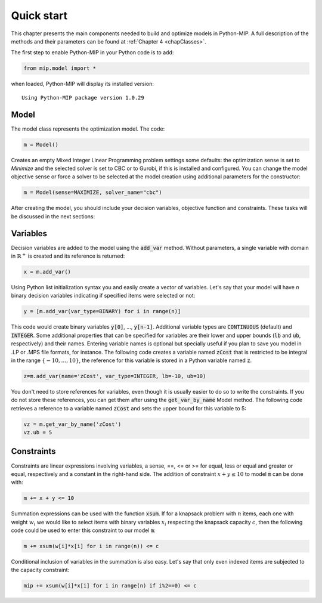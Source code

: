 Quick start
===========

This chapter presents the main components needed to build and optimize
models in Python-MIP. A full description of the methods and their
parameters can be found at :ref:`Chapter 4 <chapClasses>`.

The first step to enable Python-MIP in your Python code is to add:

.. code-block:: python

   from mip.model import *

when loaded, Python-MIP will display its installed version: ::

   Using Python-MIP package version 1.0.29

Model 
-----

The model class represents the optimization model. The code:

.. code-block:: python

   m = Model()

Creates an empty Mixed Integer Linear Programming problem settings some
defaults: the optimization sense is set to *Minimize* and the selected
solver is set to CBC or to Gurobi, if this is installed and configured.
You can change the model objective sense or force a solver to be selected
at the model creation using additional parameters for the constructor:

.. code-block:: python

   m = Model(sense=MAXIMIZE, solver_name="cbc")

After creating the model, you should include your decision variables, objective
function and constraints. These tasks will be discussed in the next sections:

Variables 
---------

Decision variables are added to the model using the :code:`add_var`
method. Without parameters, a single variable with domain in 
:math:`\mathbb{R}^+` is created and its reference is returned:

.. code-block:: python

    x = m.add_var()

Using Python list initialization syntax you and easily create a vector of
variables. Let's say that your model will have `n` binary decision
variables indicating if specified items were selected or not:

.. code-block:: python 

    y = [m.add_var(var_type=BINARY) for i in range(n)]

This code would create binary variables :code:`y[0]`, ..., :code:`y[n-1]`.
Additional variable types are :code:`CONTINUOUS` (default) and :code:`INTEGER`.
Some additional properties that can be specified for variables are their lower
and upper bounds (:code:`lb` and :code:`ub`, respectively) and their names.
Entering variable names is optional but specially useful if you plan to save you
model in .LP or .MPS file formats, for instance.  The following code creates a
variable named :code:`zCost` that is restricted to be integral in the range
:math:`\{-10,\ldots,10\}`, the reference for this variable is stored in a
Python variable named :code:`z`.

.. code-block:: python

    z=m.add_var(name='zCost', var_type=INTEGER, lb=-10, ub=10)

You don't need to store references for variables, even though it is usually
easier to do so to write the constraints. If you do not store these references,
you can get them after using the :code:`get_var_by_name` Model method. The
following code retrieves a reference to a variable named :code:`zCost` and sets
the upper bound for this variable to 5:

.. code-block:: python

   vz = m.get_var_by_name('zCost') 
   vz.ub = 5

Constraints
-----------

Constraints are linear expressions involving variables, a sense, ==, <= or >= for 
equal, less or equal and greater or equal, respectively  and a constant 
in the right-hand side. The addition of constraint :math:`x+y \leq 10` to model
:code:`m` can be done with:

.. code-block:: python 

    m += x + y <= 10

Summation expressions can be used with the function :code:`xsum`. If for a knapsack problem
with :math:`n` items, each one with weight :math:`w_i` we would like to select items with 
binary variables :math:`x_i` respecting the knapsack capacity :math:`c`, then the following 
code could be used to enter this constraint to our model :code:`m`:

.. code-block:: python 

    m += xsum(w[i]*x[i] for i in range(n)) <= c

Conditional inclusion of variables in the summation is also easy. Let's say that only 
even indexed items are subjected to the capacity constraint:

.. code-block:: python 

    mip += xsum(w[i]*x[i] for i in range(n) if i%2==0) <= c


